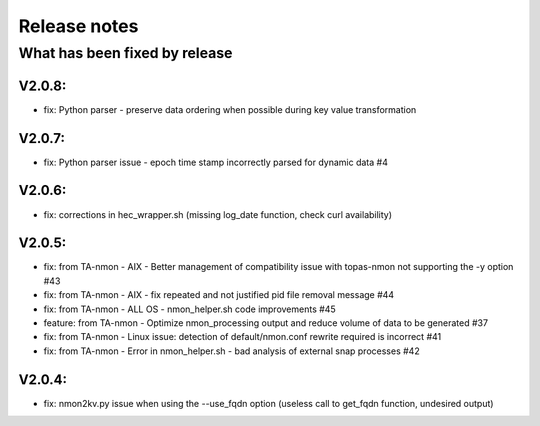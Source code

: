 #########################################
Release notes
#########################################

^^^^^^^^^^^^^^^^^^^^^^^^^^^^^^
What has been fixed by release
^^^^^^^^^^^^^^^^^^^^^^^^^^^^^^

=======
V2.0.8:
=======

- fix: Python parser - preserve data ordering when possible during key value transformation

=======
V2.0.7:
=======

- fix: Python parser issue - epoch time stamp incorrectly parsed for dynamic data #4

=======
V2.0.6:
=======

- fix: corrections in hec_wrapper.sh (missing log_date function, check curl availability)

=======
V2.0.5:
=======

- fix: from TA-nmon - AIX - Better management of compatibility issue with topas-nmon not supporting the -y option #43
- fix: from TA-nmon - AIX - fix repeated and not justified pid file removal message #44
- fix: from TA-nmon - ALL OS - nmon_helper.sh code improvements #45
- feature: from TA-nmon - Optimize nmon_processing output and reduce volume of data to be generated #37
- fix: from TA-nmon - Linux issue: detection of default/nmon.conf rewrite required is incorrect #41
- fix: from TA-nmon - Error in nmon_helper.sh - bad analysis of external snap processes #42

=======
V2.0.4:
=======

- fix: nmon2kv.py issue when using the --use_fqdn option (useless call to get_fqdn function, undesired output)
